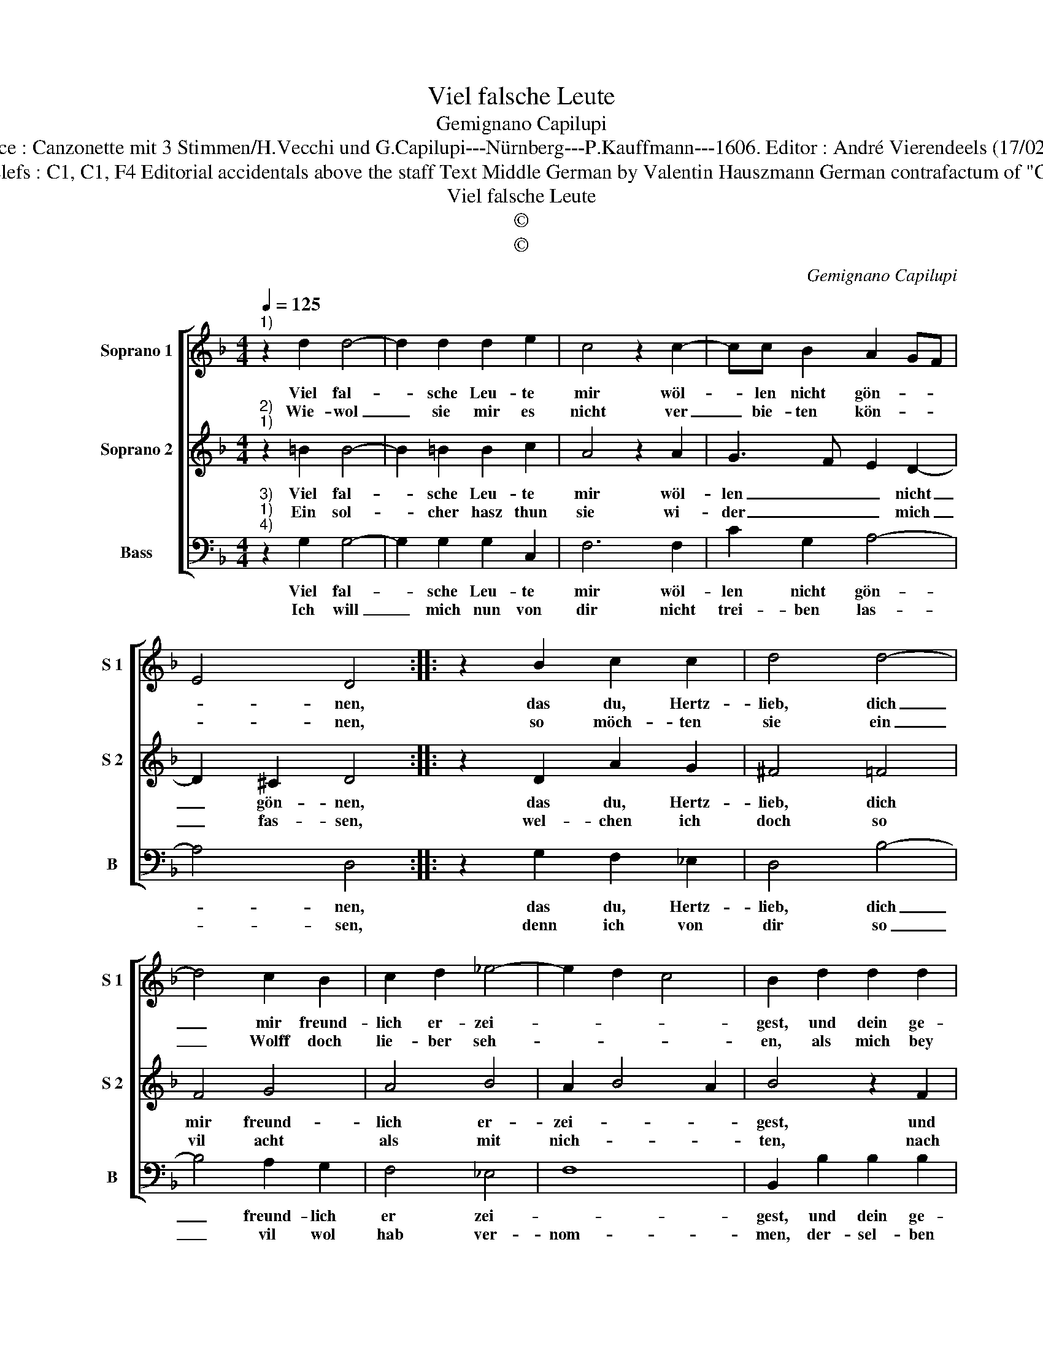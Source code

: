 X:1
T:Viel falsche Leute
T:Gemignano Capilupi
T:Source : Canzonette mit 3 Stimmen/H.Vecchi und G.Capilupi---Nürnberg---P.Kauffmann---1606. Editor : André Vierendeels (17/02/17).
T:Notes : Original clefs : C1, C1, F4 Editorial accidentals above the staff Text Middle German by Valentin Hauszmann German contrafactum of "Chi brama" (1597)
T:Viel falsche Leute
T:©
T:©
C:Gemignano Capilupi
Z:©
%%score [ 1 2 3 ]
L:1/8
Q:1/4=125
M:4/4
K:F
V:1 treble nm="Soprano 1" snm="S 1"
V:2 treble nm="Soprano 2" snm="S 2"
V:3 bass nm="Bass" snm="B"
V:1
"^1)" z2 d2 d4- | d2 d2 d2 e2 | c4 z2 c2- | cc B2 A2 GF | E4 D4 :: z2 B2 c2 c2 | d4 d4- | %7
w: Viel fal-|* sche Leu- te|mir wöl-|* len nicht gön- * *|* nen,|das du, Hertz-|lieb, dich|
w: Wie- wol|_ sie mir es|nicht ver|_ bie- ten kön- * *|* nen,|so möch- ten|sie ein|
 d4 c2 B2 | c2 d2 _e4- | e2 d2 c4 | B2 d2 d2 d2 | d2 d2 d2 cB | A2 A2 A2 GF | E2 E2 G3 A | %14
w: _ mir freund-|lich er- zei-||gest, und dein ge-|müth und sinn _ _|_ so zu _ _|_ mir nei- *|
w: _ Wolff doch|lie- ber seh-||en, als mich bey|dir in Al- * *|* len Eh- * *|* ren seh- *|
 B2 c2 d2 cB | A2 G2 A4 | G8 :| %17
w: ||gest.|
w: ||en.|
V:2
"^2)""^1)" z2 =B2 B4- | B2 =B2 B2 c2 | A4 z2 A2 | G3 F E2 D2- | D2 ^C2 D4 :: z2 D2 A2 G2 | %6
w: Viel fal-|* sche Leu- te|mir wöl-|len _ _ nicht|_ gön- nen,|das du, Hertz-|
w: Ein sol-|* cher hasz thun|sie wi-|der _ _ mich|_ fas- sen,|wel- chen ich|
 ^F4 =F4 | F4 G4 | A4 B4 | A2 B4 A2 | B4 z2 F2 | F2 F2 F2 F2 | F2 ED C2 c2 | c2 BA G2 G2 | %14
w: lieb, dich|mir freund-|lich er-|zei- * *|gest, und|dein ge- mûth und|sinn _ _ _ so|zu _ _ _ mir|
w: doch so|vil acht|als mit|nich- * *|ten, nach|dei- ner gunst wil|ich _ _ _ mich|viel _ _ _ mehr|
 G2 FE D2 E2 | ^F2 G4 F2 | G8 :| %17
w: nei- * * * *||gest.|
w: rich- * * * *||ten.|
V:3
"^3)""^1)""^4)" z2 G,2 G,4- | G,2 G,2 G,2 C,2 | F,6 F,2 | C2 G,2 A,4- | A,4 D,4 :: %5
w: Viel fal-|* sche Leu- te|mir wöl-|len nicht gön-|* nen,|
w: Ich will|_ mich nun von|dir nicht|trei- ben las-|* sen,|
 z2 G,2 F,2 _E,2 | D,4 B,4- | B,4 A,2 G,2 | F,4 _E,4 | F,8 | B,,2 B,2 B,2 B,2 | B,2 B,2 B,2 A,G, | %12
w: das du, Hertz-|lieb, dich|_ freund- lich|er zei-||gest, und dein ge-|müth und sinn _ _|
w: denn ich von|dir so|_ vil wol|hab ver-|nom-|men, der- sel- ben|red wirst du _ _|
 F,2 F,2 F,2 E,D, | C,2 C,2 C,2 B,,A,, | G,,2 A,,2 B,,2 C,2 | D,8 | G,,8 :| %17
w: _ so z- * *|* mir nei- * *|||gest.|
w: _ nicht wi- * *|* der- kom- * *|||men.|

